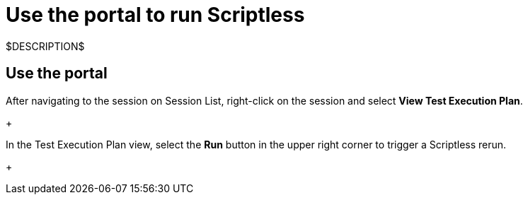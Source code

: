 = Use the portal to run Scriptless
:navtitle: Use the portal

$DESCRIPTION$

== Use the portal

After navigating to the session on Session List, right-click on the session and
select *View Test Execution Plan*.
+
image:$OLD-IMAGE$[width="", alt=""]

In the Test Execution Plan view, select the *Run* button in the
upper right corner to trigger a Scriptless rerun.
+
image:$OLD-IMAGE$[width="", alt=""]
